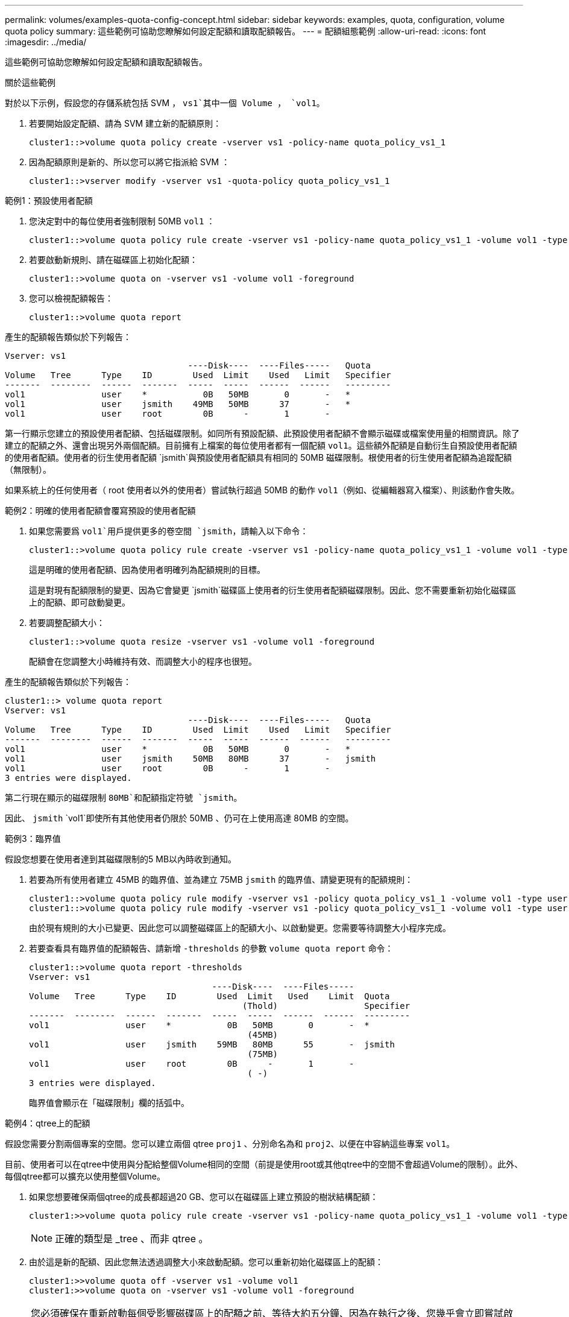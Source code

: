 ---
permalink: volumes/examples-quota-config-concept.html 
sidebar: sidebar 
keywords: examples, quota, configuration, volume quota policy 
summary: 這些範例可協助您瞭解如何設定配額和讀取配額報告。 
---
= 配額組態範例
:allow-uri-read: 
:icons: font
:imagesdir: ../media/


[role="lead"]
這些範例可協助您瞭解如何設定配額和讀取配額報告。

.關於這些範例
對於以下示例，假設您的存儲系統包括 SVM ， `vs1`其中一個 Volume ， `vol1`。

. 若要開始設定配額、請為 SVM 建立新的配額原則：
+
[listing]
----
cluster1::>volume quota policy create -vserver vs1 -policy-name quota_policy_vs1_1
----
. 因為配額原則是新的、所以您可以將它指派給 SVM ：
+
[listing]
----
cluster1::>vserver modify -vserver vs1 -quota-policy quota_policy_vs1_1
----


.範例1：預設使用者配額
. 您決定對中的每位使用者強制限制 50MB `vol1` ：
+
[listing]
----
cluster1::>volume quota policy rule create -vserver vs1 -policy-name quota_policy_vs1_1 -volume vol1 -type user -target "" -disk-limit 50MB -qtree ""
----
. 若要啟動新規則、請在磁碟區上初始化配額：
+
[listing]
----
cluster1::>volume quota on -vserver vs1 -volume vol1 -foreground
----
. 您可以檢視配額報告：
+
[listing]
----
cluster1::>volume quota report
----


產生的配額報告類似於下列報告：

[listing]
----
Vserver: vs1
                                    ----Disk----  ----Files-----   Quota
Volume   Tree      Type    ID        Used  Limit    Used   Limit   Specifier
-------  --------  ------  -------  -----  -----  ------  ------   ---------
vol1               user    *           0B   50MB       0       -   *
vol1               user    jsmith    49MB   50MB      37       -   *
vol1               user    root        0B      -       1       -
----
第一行顯示您建立的預設使用者配額、包括磁碟限制。如同所有預設配額、此預設使用者配額不會顯示磁碟或檔案使用量的相關資訊。除了建立的配額之外、還會出現另外兩個配額。目前擁有上檔案的每位使用者都有一個配額 `vol1`。這些額外配額是自動衍生自預設使用者配額的使用者配額。使用者的衍生使用者配額 `jsmith`與預設使用者配額具有相同的 50MB 磁碟限制。根使用者的衍生使用者配額為追蹤配額（無限制）。

如果系統上的任何使用者（ root 使用者以外的使用者）嘗試執行超過 50MB 的動作 `vol1`（例如、從編輯器寫入檔案）、則該動作會失敗。

.範例2：明確的使用者配額會覆寫預設的使用者配額
. 如果您需要爲 `vol1`用戶提供更多的卷空間 `jsmith`，請輸入以下命令：
+
[listing]
----
cluster1::>volume quota policy rule create -vserver vs1 -policy-name quota_policy_vs1_1 -volume vol1 -type user -target jsmith -disk-limit 80MB -qtree ""
----
+
這是明確的使用者配額、因為使用者明確列為配額規則的目標。

+
這是對現有配額限制的變更、因為它會變更 `jsmith`磁碟區上使用者的衍生使用者配額磁碟限制。因此、您不需要重新初始化磁碟區上的配額、即可啟動變更。

. 若要調整配額大小：
+
[listing]
----
cluster1::>volume quota resize -vserver vs1 -volume vol1 -foreground
----
+
配額會在您調整大小時維持有效、而調整大小的程序也很短。



產生的配額報告類似於下列報告：

[listing]
----
cluster1::> volume quota report
Vserver: vs1
                                    ----Disk----  ----Files-----   Quota
Volume   Tree      Type    ID        Used  Limit    Used   Limit   Specifier
-------  --------  ------  -------  -----  -----  ------  ------   ---------
vol1               user    *           0B   50MB       0       -   *
vol1               user    jsmith    50MB   80MB      37       -   jsmith
vol1               user    root        0B      -       1       -
3 entries were displayed.
----
第二行現在顯示的磁碟限制 `80MB`和配額指定符號 `jsmith`。

因此、 `jsmith` `vol1`即使所有其他使用者仍限於 50MB 、仍可在上使用高達 80MB 的空間。

.範例3：臨界值
假設您想要在使用者達到其磁碟限制的5 MB以內時收到通知。

. 若要為所有使用者建立 45MB 的臨界值、並為建立 75MB `jsmith` 的臨界值、請變更現有的配額規則：
+
[listing]
----
cluster1::>volume quota policy rule modify -vserver vs1 -policy quota_policy_vs1_1 -volume vol1 -type user -target "" -qtree "" -threshold 45MB
cluster1::>volume quota policy rule modify -vserver vs1 -policy quota_policy_vs1_1 -volume vol1 -type user -target jsmith -qtree "" -threshold 75MB
----
+
由於現有規則的大小已變更、因此您可以調整磁碟區上的配額大小、以啟動變更。您需要等待調整大小程序完成。

. 若要查看具有臨界值的配額報告、請新增 `-thresholds` 的參數 `volume quota report` 命令：
+
[listing]
----
cluster1::>volume quota report -thresholds
Vserver: vs1
                                    ----Disk----  ----Files-----
Volume   Tree      Type    ID        Used  Limit   Used    Limit  Quota
                                          (Thold)                 Specifier
-------  --------  ------  -------  -----  -----  ------  ------  ---------
vol1               user    *           0B   50MB       0       -  *
                                           (45MB)
vol1               user    jsmith    59MB   80MB      55       -  jsmith
                                           (75MB)
vol1               user    root        0B      -       1       -
                                           ( -)
3 entries were displayed.
----
+
臨界值會顯示在「磁碟限制」欄的括弧中。



.範例4：qtree上的配額
假設您需要分割兩個專案的空間。您可以建立兩個 qtree `proj1` 、分別命名為和 `proj2`、以便在中容納這些專案 `vol1`。

目前、使用者可以在qtree中使用與分配給整個Volume相同的空間（前提是使用root或其他qtree中的空間不會超過Volume的限制）。此外、每個qtree都可以擴充以使用整個Volume。

. 如果您想要確保兩個qtree的成長都超過20 GB、您可以在磁碟區上建立預設的樹狀結構配額：
+
[listing]
----
cluster1:>>volume quota policy rule create -vserver vs1 -policy-name quota_policy_vs1_1 -volume vol1 -type tree -target "" -disk-limit 20GB
----
+

NOTE: 正確的類型是 _tree 、而非 qtree 。

. 由於這是新的配額、因此您無法透過調整大小來啟動配額。您可以重新初始化磁碟區上的配額：
+
[listing]
----
cluster1:>>volume quota off -vserver vs1 -volume vol1
cluster1:>>volume quota on -vserver vs1 -volume vol1 -foreground
----


[NOTE]
====
您必須確保在重新啟動每個受影響磁碟區上的配額之前、等待大約五分鐘、因為在執行之後、您幾乎會立即嘗試啟動配額 `volume quota off` 命令可能會導致錯誤。或者、您也可以執行命令、從包含特定磁碟區的節點重新初始化磁碟區的配額。

====
在重新初始化程序期間不會強制執行配額、這比調整大小程序所需的時間更長。

當您顯示配額報告時、它有幾行新的資料行。有些線條用於樹狀目錄配額、有些線條用於衍生的使用者配額。

以下是樹狀結構配額的新行：

[listing]
----

                                    ----Disk----  ----Files-----   Quota
Volume   Tree      Type    ID        Used  Limit    Used   Limit   Specifier
-------  --------  ------  -------  -----  -----  ------  ------   ---------
...
vol1               tree    *           0B   20GB       0       -   *
vol1     proj1     tree    1           0B   20GB       1       -   proj1
vol1     proj2     tree    2           0B   20GB       1       -   proj2
...
----
您所建立的預設樹狀結構配額會出現在第一行的「ID」欄位中、其中有星號（*）。為了回應磁碟區上的預設樹狀結構配額、ONTAP 所以針對磁碟區中的每個qtree自動建立衍生的樹狀結構配額。這些項目會顯示在 `proj1` `proj2` `Tree`欄中的位置和顯示位置。

下列新行適用於衍生的使用者配額：

[listing]
----

                                    ----Disk----  ----Files-----   Quota
Volume   Tree      Type    ID        Used  Limit    Used   Limit   Specifier
-------  --------  ------  -------  -----  -----  ------  ------   ---------
...
vol1     proj1     user    *           0B   50MB       0       -
vol1     proj1     user    root        0B      -       1       -
vol1     proj2     user    *           0B   50MB       0       -
vol1     proj2     user    root        0B      -       1       -
...
----
如果為qtree啟用配額、則會自動為該磁碟區所包含的所有qtree繼承磁碟區上的預設使用者配額。當您新增第一個qtree配額時、會在qtree上啟用配額。因此、會為每個qtree建立衍生的預設使用者配額。這些欄位會顯示在ID為星號（*）的行中。

由於root使用者是檔案的擁有者、因此在為每個qtree建立預設使用者配額時、也會針對每個qtree上的root使用者建立特殊的追蹤配額。這些資訊會顯示在ID為root的行中。

.範例5：qtree上的使用者配額
. 您決定限制使用者在 `proj1` qtree 中的空間、使其小於整個 Volume 中的空間。您想要防止他們在 `proj1` qtree 中使用超過 10MB 的任何資料。因此、您可以為qtree建立預設的使用者配額：
+
[listing]
----
cluster1::>volume quota policy rule create -vserver vs1 -policy-name quota_policy_vs1_1 -volume vol1 -type user -target "" -disk-limit 10MB -qtree proj1
----
+
這是對現有配額的變更、因為它會變更從磁碟區上預設使用者配額衍生的proj1 qtree預設使用者配額。因此、您可以調整配額大小來啟動變更。調整大小程序完成後、您可以檢視配額報告。

+
配額報告中會出現下列新行、顯示qtree的新明確使用者配額：

+
[listing]
----

                                    ----Disk----  ----Files-----   Quota
Volume   Tree      Type    ID        Used  Limit    Used   Limit   Specifier
-------  --------  ------  -------  -----  -----  ------  ------   ---------
vol1     proj1     user    *           0B   10MB       0       -   *
----
+
但是、 `jsmith`由於您建立的配額會覆寫磁碟區上的預設使用者配額（以提供更多空間）、使用者無法將更多資料寫入 proj1 qtree 。當您在 `proj1` qtree 上新增預設使用者配額時、會套用該配額、並限制該 qtree 中所有使用者的空間 `jsmith`、包括。

. 若要為使用者提供更多空間 `jsmith`、您可以為 qtree 新增明確的使用者配額規則、並在其中加入 80MB 磁碟限制、以覆寫 qtree 的預設使用者配額規則：
+
[listing]
----
cluster1::>volume quota policy rule create -vserver vs1 -policy-name quota_policy_vs1_1 -volume vol1 -type user -target jsmith -disk-limit 80MB -qtree proj1
----
+
由於這是已存在預設配額的明確配額、因此您可以調整配額大小來啟動變更。當調整大小程序完成時、您會顯示配額報告。



配額報告中會出現下列新行：

[listing]
----

                                    ----Disk----  ----Files-----   Quota
Volume   Tree      Type    ID        Used  Limit    Used   Limit   Specifier
-------  --------  ------  -------  -----  -----  ------  ------   ---------
vol1     proj1     user    jsmith    61MB   80MB      57       -   jsmith
----
最後一份配額報告類似於下列報告：

[listing]
----
cluster1::>volume quota report
Vserver: vs1
                                    ----Disk----  ----Files-----   Quota
Volume   Tree      Type    ID        Used  Limit    Used   Limit   Specifier
-------  --------  ------  -------  -----  -----  ------  ------   ---------
vol1               tree    *           0B   20GB       0       -   *
vol1               user    *           0B   50MB       0       -   *
vol1               user    jsmith    70MB   80MB      65       -   jsmith
vol1     proj1     tree    1           0B   20GB       1       -   proj1
vol1     proj1     user    *           0B   10MB       0       -   *
vol1     proj1     user    root        0B      -       1       -
vol1     proj2     tree    2           0B   20GB       1       -   proj2
vol1     proj2     user    *           0B   50MB       0       -
vol1     proj2     user    root        0B      -       1       -
vol1               user    root        0B      -       3       -
vol1     proj1     user    jsmith    61MB   80MB      57       -   jsmith
11 entries were displayed.
----
使用者 `jsmith`必須達到下列配額限制、才能寫入中的檔案 `proj1`：

.  `proj1`qtree 的樹狀目錄配額。
.  `proj1`qtree 上的使用者配額。
. 磁碟區上的使用者配額。

